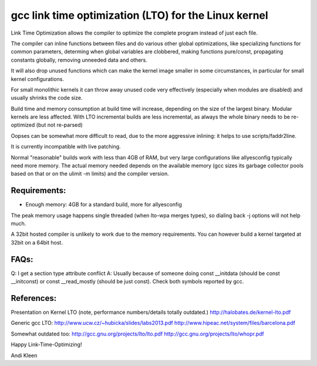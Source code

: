 =====================================================
gcc link time optimization (LTO) for the Linux kernel
=====================================================

Link Time Optimization allows the compiler to optimize the complete program
instead of just each file.

The compiler can inline functions between files and do various other global
optimizations, like specializing functions for common parameters,
determing when global variables are clobbered, making functions pure/const,
propagating constants globally, removing unneeded data and others.

It will also drop unused functions which can make the kernel
image smaller in some circumstances, in particular for small kernel
configurations.

For small monolithic kernels it can throw away unused code very effectively
(especially when modules are disabled) and usually shrinks
the code size.

Build time and memory consumption at build time will increase, depending
on the size of the largest binary. Modular kernels are less affected.
With LTO incremental builds are less incremental, as always the whole
binary needs to be re-optimized (but not re-parsed)

Oopses can be somewhat more difficult to read, due to the more aggressive
inlining: it helps to use scripts/faddr2line.

It is currently incompatible with live patching.

Normal "reasonable" builds work with less than 4GB of RAM, but very large
configurations like allyesconfig typically need more memory. The actual
memory needed depends on the available memory (gcc sizes its garbage
collector pools based on that or on the ulimit -m limits) and
the compiler version.

Requirements:
-------------
- Enough memory: 4GB for a standard build, more for allyesconfig
The peak memory usage happens single threaded (when lto-wpa merges types),
so dialing back -j options will not help much.

A 32bit hosted compiler is unlikely to work due to the memory requirements.
You can however build a kernel targeted at 32bit on a 64bit host.

FAQs:
-----
Q: I get a section type attribute conflict
A: Usually because of someone doing
const __initdata (should be const __initconst) or const __read_mostly
(should be just const). Check both symbols reported by gcc.

References:
-----------

Presentation on Kernel LTO
(note, performance numbers/details totally outdated.)
http://halobates.de/kernel-lto.pdf

Generic gcc LTO:
http://www.ucw.cz/~hubicka/slides/labs2013.pdf
http://www.hipeac.net/system/files/barcelona.pdf

Somewhat outdated too:
http://gcc.gnu.org/projects/lto/lto.pdf
http://gcc.gnu.org/projects/lto/whopr.pdf

Happy Link-Time-Optimizing!

Andi Kleen
